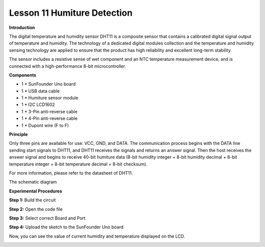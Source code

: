 Lesson 11 Humiture Detection
============================

**Introduction**

.. image:: media/image11.png
  :width: 250

The digital temperature and humidity sensor DHT11 is a
composite sensor that contains a calibrated digital signal output of
temperature and humidity. The technology of a dedicated digital modules
collection and the temperature and humidity sensing technology are
applied to ensure that the product has high reliability and excellent
long-term stability.

The sensor includes a resistive sense of wet component and an NTC
temperature measurement device, and is connected with a high-performance
8-bit microcontroller.

**Components**

- 1 \* SunFounder Uno board

- 1 \* USB data cable

- 1 \* Humiture sensor module

- 1 \* I2C LCD1602

- 1 \* 3-Pin anti-reverse cable

- 1 \* 4-Pin anti-reverse cable

- 1 \* Dupont wire (F to F)

**Principle**

Only three pins are available for use: VCC, GND, and DATA. The
communication process begins with the DATA line sending start signals to
DHT11, and DHT11 receives the signals and returns an answer signal. Then
the host receives the answer signal and begins to receive 40-bit
humiture data (8-bit humidity integer + 8-bit humidity decimal + 8-bit
temperature integer + 8-bit temperature decimal + 8-bit checksum).

.. image:: media/image98.png
   :width: 2.99861in
   :height: 2.20833in

For more information, please refer to the datasheet of DHT11.

The schematic diagram

.. image:: media/image99.png
   :width: 4.93056in
   :height: 3.46806in

**Experimental Procedures**

**Step 1:** Build the circuit

.. image:: media/image100.png
   :width: 6.34028in
   :height: 3.34792in

**Step 2:** Open the code file

**Step 3:** Select correct Board and Port

**Step 4:** Upload the sketch to the SunFounder Uno board

Now, you can see the value of current humidity and temperature displayed
on the LCD.

.. image:: media/image101.jpeg
   :width: 6.68472in
   :height: 4.92986in